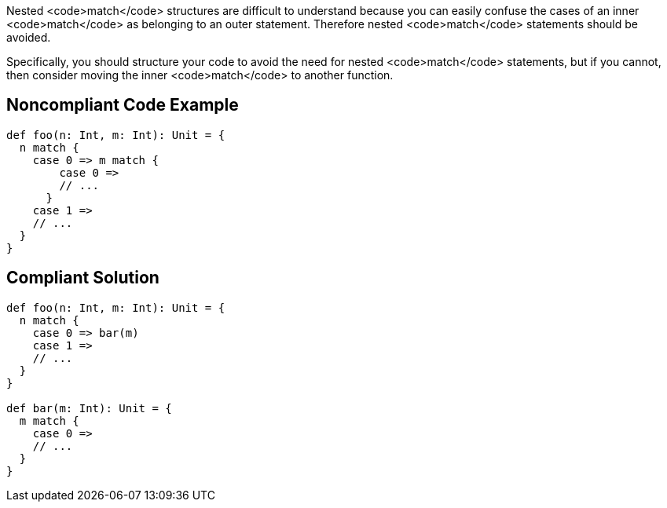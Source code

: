 Nested <code>match</code> structures are difficult to understand because you can easily confuse the cases of an inner <code>match</code> as belonging to an outer statement. Therefore nested <code>match</code> statements should be avoided.

Specifically, you should structure your code to avoid the need for nested <code>match</code> statements, but if you cannot, then consider moving the inner <code>match</code> to another function.

== Noncompliant Code Example

----
def foo(n: Int, m: Int): Unit = {
  n match {
    case 0 => m match {
        case 0 =>
        // ...
      }
    case 1 =>
    // ...
  }
}
----

== Compliant Solution

----
def foo(n: Int, m: Int): Unit = {
  n match {
    case 0 => bar(m)
    case 1 =>
    // ...
  }
}

def bar(m: Int): Unit = {
  m match {
    case 0 =>
    // ...
  }
}
----

